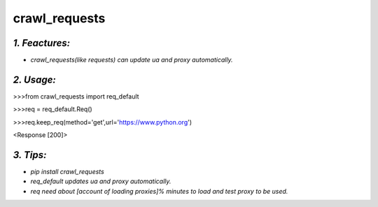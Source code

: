 **crawl_requests**
==================
*1. Feactures:*
---------------
- *crawl_requests(like requests) can update ua and proxy automatically.*

*2. Usage:*
-----------
>>>from crawl_requests import req_default

>>>req = req_default.Req()

>>>req.keep_req(method='get',url='https://www.python.org')

<Response [200]>

*3. Tips:*
----------
- *pip install crawl_requests*
- *req_default updates ua and proxy automatically.*
- *req need about [account of loading proxies]% minutes to load and test proxy to be used.*
